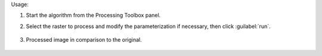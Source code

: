 Usage:

1. Start the algorithm from the Processing Toolbox panel.

2. Select the raster to process  and modify the parameterization if necessary, then click :guilabel:`run`.

    .. figure:: ./img/interface_airy_filter.png
       :align: center

3. Processed image in comparison to the original.

    .. figure:: ./img/result_airy_filter.png
       :align: center